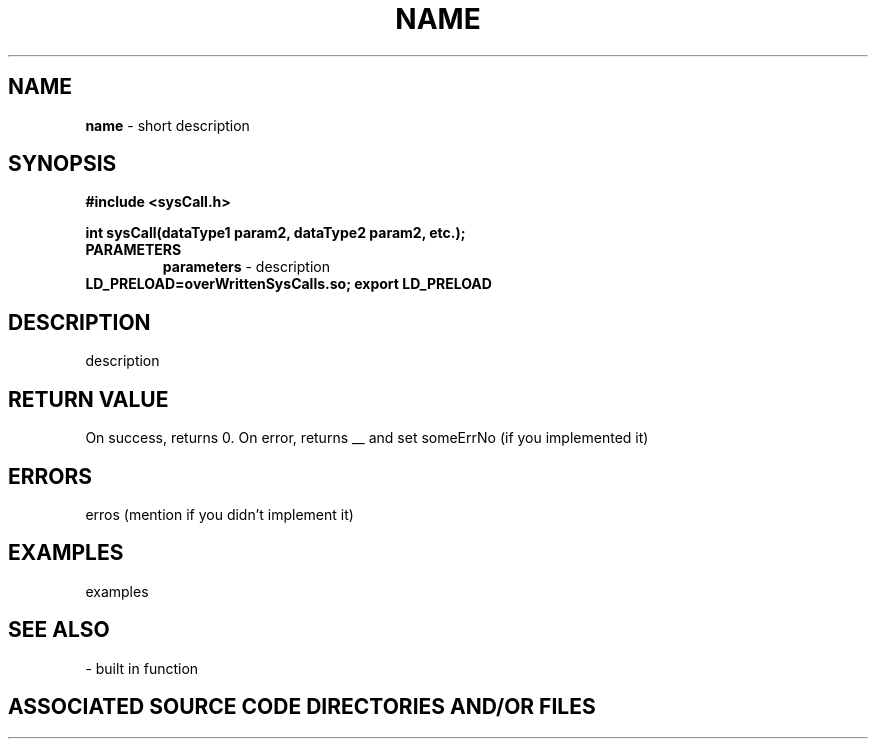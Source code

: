 .TH NAME 2 "YEAR" "SYSTEMCALL CALL"
.SH NAME
.PP
\fBname\fR - short description
.SH SYNOPSIS
.PP
\fB#include <sysCall.h>\fR

\fBint sysCall(dataType1 param2, dataType2 param2, etc.);\fR
.TP
.B PARAMETERS
\fBparameters\fR - description
.TP

\fBLD_PRELOAD=overWrittenSysCalls.so; export LD_PRELOAD\fR
.SH DESCRIPTION
.PP

description
.SH RETURN VALUE
.PP
On success, returns 0. On error, returns __ and set someErrNo (if you implemented it)
.SH ERRORS
.PP

erros (mention if you didn't implement it)
.SH EXAMPLES
.PP

examples
.SH SEE ALSO
.PP

- built in function
.SH ASSOCIATED SOURCE CODE DIRECTORIES AND/OR FILES
.PP

